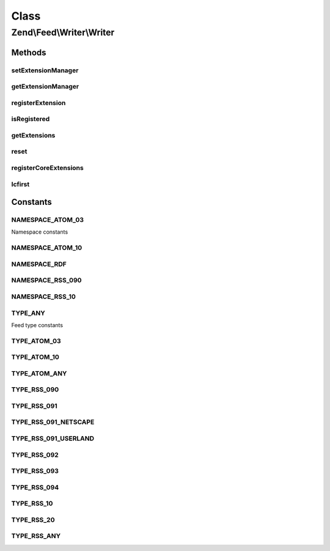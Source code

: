.. Feed/Writer/Writer.php generated using docpx on 01/30/13 03:02pm


Class
*****

Zend\\Feed\\Writer\\Writer
==========================



Methods
-------

setExtensionManager
+++++++++++++++++++

.. function:: setExtensionManager()


    Set plugin loader for use with Extensions

    :param ExtensionManager: 



getExtensionManager
+++++++++++++++++++

.. function:: getExtensionManager()


    Get plugin manager for use with Extensions

    :rtype: ExtensionManager 



registerExtension
+++++++++++++++++

.. function:: registerExtension()


    Register an Extension by name

    :param string: 

    :rtype: void 

    :throws: Exception\RuntimeException if unable to resolve Extension class



isRegistered
++++++++++++

.. function:: isRegistered()


    Is a given named Extension registered?

    :param string: 

    :rtype: bool 



getExtensions
+++++++++++++

.. function:: getExtensions()


    Get a list of extensions

    :rtype: array 



reset
+++++

.. function:: reset()


    Reset class state to defaults

    :rtype: void 



registerCoreExtensions
++++++++++++++++++++++

.. function:: registerCoreExtensions()


    Register core (default) extensions

    :rtype: void 



lcfirst
+++++++

.. function:: lcfirst()





Constants
---------

NAMESPACE_ATOM_03
+++++++++++++++++

Namespace constants

NAMESPACE_ATOM_10
+++++++++++++++++

NAMESPACE_RDF
+++++++++++++

NAMESPACE_RSS_090
+++++++++++++++++

NAMESPACE_RSS_10
++++++++++++++++

TYPE_ANY
++++++++

Feed type constants

TYPE_ATOM_03
++++++++++++

TYPE_ATOM_10
++++++++++++

TYPE_ATOM_ANY
+++++++++++++

TYPE_RSS_090
++++++++++++

TYPE_RSS_091
++++++++++++

TYPE_RSS_091_NETSCAPE
+++++++++++++++++++++

TYPE_RSS_091_USERLAND
+++++++++++++++++++++

TYPE_RSS_092
++++++++++++

TYPE_RSS_093
++++++++++++

TYPE_RSS_094
++++++++++++

TYPE_RSS_10
+++++++++++

TYPE_RSS_20
+++++++++++

TYPE_RSS_ANY
++++++++++++

